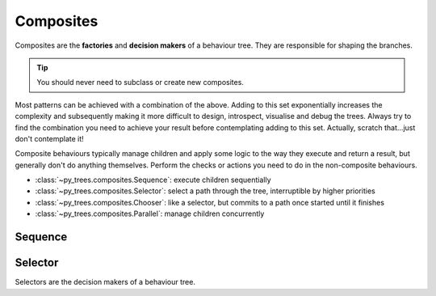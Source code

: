 Composites
==========

Composites are the **factories** and **decision makers** of a
behaviour tree. They are responsible for shaping the branches.

.. graphviz:: dot/composites.dot

.. tip:: You should never need to subclass or create new composites.

Most patterns can be achieved with a combination of the above. Adding to this
set exponentially increases the complexity and subsequently
making it more difficult to design, introspect, visualise and debug the trees. Always try
to find the combination you need to achieve your result before contemplating adding
to this set. Actually, scratch that...just don't contemplate it!

Composite behaviours typically manage children and apply some logic to the way
they execute and return a result, but generally don't do anything themselves.
Perform the checks or actions you need to do in the non-composite behaviours.

* :class:`~py_trees.composites.Sequence`: execute children sequentially
* :class:`~py_trees.composites.Selector`: select a path through the tree, interruptible by higher priorities
* :class:`~py_trees.composites.Chooser`: like a selector, but commits to a path once started until it finishes
* :class:`~py_trees.composites.Parallel`: manage children concurrently

Sequence
--------

Selector
--------

.. graphviz:: dot/selector.dot

Selectors are the decision makers of a behaviour tree.